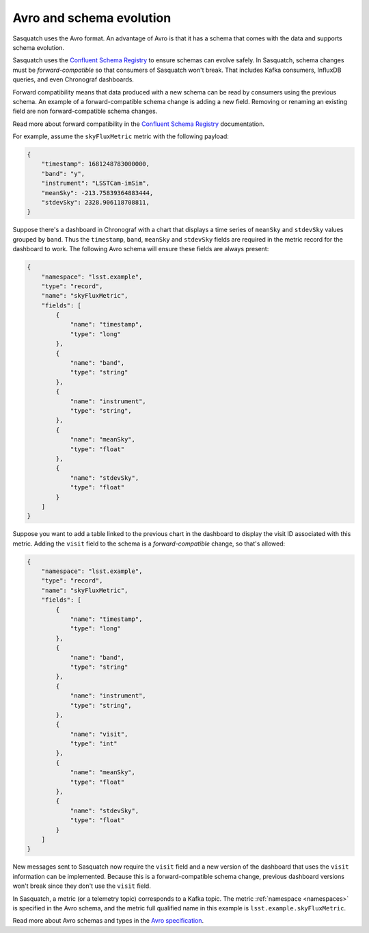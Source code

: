 .. _avro:

#########################
Avro and schema evolution
#########################

Sasquatch uses the Avro format.
An advantage of Avro is that it has a schema that comes with the data and supports schema evolution.

Sasquatch uses the `Confluent Schema Registry`_ to ensure schemas can evolve safely.
In Sasquatch, schema changes must be *forward-compatible* so that consumers of Sasquatch won't break.
That includes Kafka consumers, InfluxDB queries, and even Chronograf dashboards.

Forward compatibility means that data produced with a new schema can be read by consumers using the previous schema.
An example of a forward-compatible schema change is adding a new field.
Removing or renaming an existing field are non forward-compatible schema changes.

Read more about forward compatibility in the `Confluent Schema Registry`_ documentation.

.. _Confluent Schema Registry: https://docs.confluent.io/platform/current/schema-registry/fundamentals/avro.html#forward-compatibility

For example, assume the ``skyFluxMetric`` metric with the following payload:

.. code:: json

    {
        "timestamp": 1681248783000000,
        "band": "y",
        "instrument": "LSSTCam-imSim",
        "meanSky": -213.75839364883444,
        "stdevSky": 2328.906118708811,
    }

Suppose there's a dashboard in Chronograf with a chart that displays a time series of ``meanSky`` and ``stdevSky`` values grouped by ``band``.
Thus the ``timestamp``, ``band``, ``meanSky`` and ``stdevSky`` fields are required in the metric record for the dashboard to work.
The following Avro schema will ensure these fields are always present:

.. code:: json

    {
        "namespace": "lsst.example",
        "type": "record",
        "name": "skyFluxMetric",
        "fields": [
            {
                "name": "timestamp",
                "type": "long"
            },
            {
                "name": "band",
                "type": "string"
            },
            {
                "name": "instrument",
                "type": "string",
            },
            {
                "name": "meanSky",
                "type": "float"
            },
            {
                "name": "stdevSky",
                "type": "float"
            }
        ]
    }

Suppose you want to add a table linked to the previous chart in the dashboard to display the visit ID associated with this metric.
Adding the ``visit`` field to the schema is a *forward-compatible* change, so that's allowed:

.. code:: json

    {
        "namespace": "lsst.example",
        "type": "record",
        "name": "skyFluxMetric",
        "fields": [
            {
                "name": "timestamp",
                "type": "long"
            },
            {
                "name": "band",
                "type": "string"
            },
            {
                "name": "instrument",
                "type": "string",
            },
            {
                "name": "visit",
                "type": "int"
            },
            {
                "name": "meanSky",
                "type": "float"
            },
            {
                "name": "stdevSky",
                "type": "float"
            }
        ]
    }

New messages sent to Sasquatch now require the ``visit`` field and a new version of the dashboard that uses the ``visit`` information can be implemented.
Because this is a forward-compatible schema change, previous dashboard versions won't break since they don't use the ``visit`` field.

In Sasquatch, a metric (or a telemetry topic) corresponds to a Kafka topic.
The metric :ref:`namespace <namespaces>` is specified in the Avro schema, and the metric full qualified name in this example is ``lsst.example.skyFluxMetric``.

Read more about Avro schemas and types in the `Avro specification`_.

.. _Avro specification: https://avro.apache.org/docs/1.11.1/specification/
